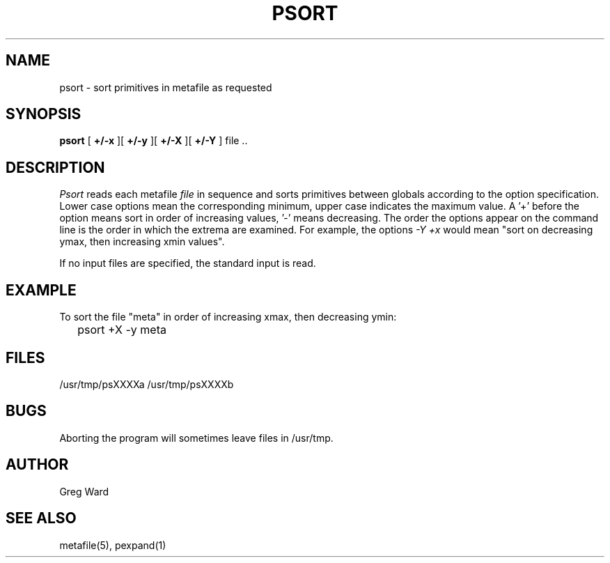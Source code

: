 .\" RCSid "$Id"
.TH PSORT 1 6/24/98 RADIANCE
.SH NAME
psort - sort primitives in metafile as requested
.SH SYNOPSIS
.B psort
[
.B +/\-x
][
.B +/\-y
][
.B +/\-X
][
.B +/\-Y
]
file ..
.SH DESCRIPTION
.I Psort
reads each metafile
.I file
in sequence and sorts primitives between globals according to
the option specification.
Lower case options mean the corresponding minimum, upper case
indicates the maximum value.
A '+' before the option means sort in order of increasing
values, '-' means decreasing.
The order the options appear on the command line is the order
in which the extrema are examined.
For example, the options
.I \-Y +x
would mean "sort on decreasing ymax, then increasing xmin values".
.PP
If no input files are specified, the standard input is read.
.SH EXAMPLE
To sort the file "meta" in order of increasing xmax, then
decreasing ymin:
.IP "" .2i
psort +X -y meta
.SH FILES
/usr/tmp/psXXXXa /usr/tmp/psXXXXb
.SH BUGS
Aborting the program will sometimes leave files in /usr/tmp.
.SH AUTHOR
Greg Ward
.SH "SEE ALSO"
metafile(5), pexpand(1)
